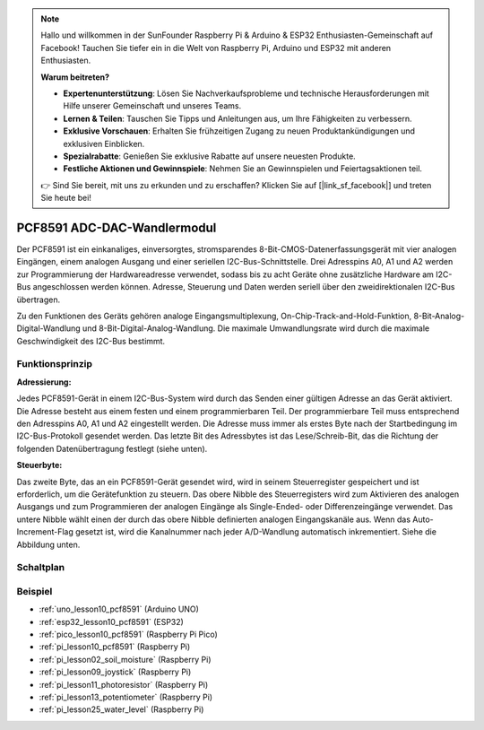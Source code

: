 .. note::

   Hallo und willkommen in der SunFounder Raspberry Pi & Arduino & ESP32 Enthusiasten-Gemeinschaft auf Facebook! Tauchen Sie tiefer ein in die Welt von Raspberry Pi, Arduino und ESP32 mit anderen Enthusiasten.

   **Warum beitreten?**

   - **Expertenunterstützung**: Lösen Sie Nachverkaufsprobleme und technische Herausforderungen mit Hilfe unserer Gemeinschaft und unseres Teams.
   - **Lernen & Teilen**: Tauschen Sie Tipps und Anleitungen aus, um Ihre Fähigkeiten zu verbessern.
   - **Exklusive Vorschauen**: Erhalten Sie frühzeitigen Zugang zu neuen Produktankündigungen und exklusiven Einblicken.
   - **Spezialrabatte**: Genießen Sie exklusive Rabatte auf unsere neuesten Produkte.
   - **Festliche Aktionen und Gewinnspiele**: Nehmen Sie an Gewinnspielen und Feiertagsaktionen teil.

   👉 Sind Sie bereit, mit uns zu erkunden und zu erschaffen? Klicken Sie auf [|link_sf_facebook|] und treten Sie heute bei!

.. _cpn_pcf8591:

PCF8591 ADC-DAC-Wandlermodul
=====================================

.. image:: img/10_pcf8591_module.png
    :width: 35%
    :align: center

.. raw:: html

   <br/>

Der PCF8591 ist ein einkanaliges, einversorgtes, stromsparendes 8-Bit-CMOS-Datenerfassungsgerät mit vier analogen Eingängen, einem analogen Ausgang und einer seriellen I2C-Bus-Schnittstelle. Drei Adresspins A0, A1 und A2 werden zur Programmierung der Hardwareadresse verwendet, sodass bis zu acht Geräte ohne zusätzliche Hardware am I2C-Bus angeschlossen werden können. Adresse, Steuerung und Daten werden seriell über den zweidirektionalen I2C-Bus übertragen.

Zu den Funktionen des Geräts gehören analoge Eingangsmultiplexung, On-Chip-Track-and-Hold-Funktion, 8-Bit-Analog-Digital-Wandlung und 8-Bit-Digital-Analog-Wandlung. Die maximale Umwandlungsrate wird durch die maximale Geschwindigkeit des I2C-Bus bestimmt.

Funktionsprinzip
---------------------------

**Adressierung:**

Jedes PCF8591-Gerät in einem I2C-Bus-System wird durch das Senden einer gültigen Adresse an das Gerät aktiviert. Die Adresse besteht aus einem festen und einem programmierbaren Teil. Der programmierbare Teil muss entsprechend den Adresspins A0, A1 und A2 eingestellt werden. Die Adresse muss immer als erstes Byte nach der Startbedingung im I2C-Bus-Protokoll gesendet werden. Das letzte Bit des Adressbytes ist das Lese/Schreib-Bit, das die Richtung der folgenden Datenübertragung festlegt (siehe unten).

.. image:: img/10_pcf8591_addressing.png
   :width: 60%

**Steuerbyte:**

Das zweite Byte, das an ein PCF8591-Gerät gesendet wird, wird in seinem Steuerregister gespeichert und ist erforderlich, um die Gerätefunktion zu steuern. Das obere Nibble des Steuerregisters wird zum Aktivieren des analogen Ausgangs und zum Programmieren der analogen Eingänge als Single-Ended- oder Differenzeingänge verwendet. Das untere Nibble wählt einen der durch das obere Nibble definierten analogen Eingangskanäle aus. Wenn das Auto-Increment-Flag gesetzt ist, wird die Kanalnummer nach jeder A/D-Wandlung automatisch inkrementiert. Siehe die Abbildung unten.

.. image:: img/10_pcf8591_byte.png
   :width: 80%

.. _cpn_pcf8591_sch:

Schaltplan
---------------------------

.. image:: img/10_pcf8591_schematic.png
    :width: 100%
    :align: center

.. raw:: html

   <br/>

Beispiel
---------------------------
* :ref:`uno_lesson10_pcf8591` (Arduino UNO)
* :ref:`esp32_lesson10_pcf8591` (ESP32)
* :ref:`pico_lesson10_pcf8591` (Raspberry Pi Pico)
* :ref:`pi_lesson10_pcf8591` (Raspberry Pi)

* :ref:`pi_lesson02_soil_moisture` (Raspberry Pi)
* :ref:`pi_lesson09_joystick` (Raspberry Pi)
* :ref:`pi_lesson11_photoresistor` (Raspberry Pi)
* :ref:`pi_lesson13_potentiometer` (Raspberry Pi)
* :ref:`pi_lesson25_water_level` (Raspberry Pi)
